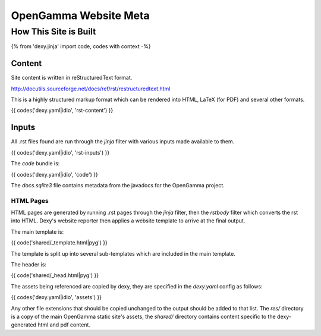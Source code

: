 ======================
OpenGamma Website Meta
======================

How This Site is Built
======================

{% from 'dexy.jinja' import code, codes with context -%}

Content
-------

Site content is written in reStructuredText format.

http://docutils.sourceforge.net/docs/ref/rst/restructuredtext.html

This is a highly structured markup format which can be rendered into HTML,
LaTeX (for PDF) and several other formats.

{{ codes('dexy.yaml|idio', 'rst-content') }}

Inputs
------

All .rst files found are run through the `jinja` filter with various inputs
made available to them.

{{ codes('dexy.yaml|idio', 'rst-inputs') }}

The `code` bundle is:

{{ codes('dexy.yaml|idio', 'code') }}

The `docs.sqlite3` file contains metadata from the javadocs for the OpenGamma project.


HTML Pages
..........

HTML pages are generated by running .rst pages through the `jinja` filter, then
the `rstbody` filter which converts the rst into HTML. Dexy's website reporter
then applies a website template to arrive at the final output.

The main template is:

{{ code('shared/_template.html|pyg') }}

The template is split up into several sub-templates which are included in the
main template.

The header is:

{{ code('shared/_head.html|pyg') }}

The assets being referenced are copied by dexy, they are specified in the
`dexy.yaml` config as follows:

{{ codes('dexy.yaml|idio', 'assets') }}

Any other file extensions that should be copied unchanged to the output should
be added to that list. The `res/` directory is a copy of the main OpenGamma
static site's assets, the `shared/` directory contains content specific to the
dexy-generated html and pdf content.

